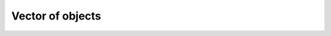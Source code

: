 Vector of objects
==================

.. doxygenfile:: object_vector.h
.. doxygenfile:: object_vector.cu
